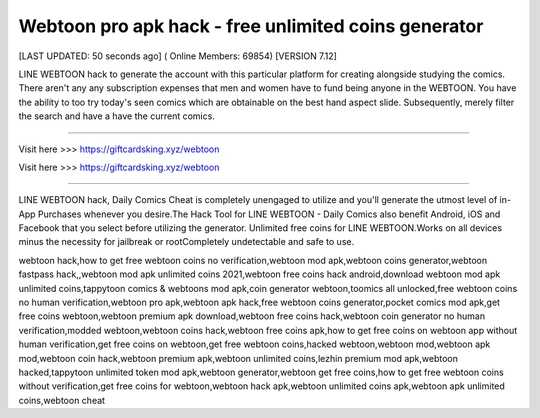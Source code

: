 Webtoon pro apk hack - free unlimited coins generator
~~~~~~~~~~~~
[LAST UPDATED: 50 seconds ago] ( Online Members: 69854) [VERSION 7.12]

LINE WEBTOON hack to generate the account with this particular platform for creating alongside studying the comics. There aren't any any subscription expenses that men and women have to fund being anyone in the WEBTOON. You have the ability to too try today's seen comics which are obtainable on the best hand aspect slide. Subsequently, merely filter the search and have a have the current comics.

------------------------------------

Visit here  >>> https://giftcardsking.xyz/webtoon

Visit here  >>> https://giftcardsking.xyz/webtoon

-----------------------------------

LINE WEBTOON hack, Daily Comics Cheat is completely unengaged to utilize and you'll generate the utmost level of in-App Purchases whenever you desire.The Hack Tool for LINE WEBTOON - Daily Comics also benefit Android, iOS and Facebook that you select before utilizing the generator. Unlimited free coins for LINE WEBTOON.Works on all devices minus the necessity for jailbreak or rootCompletely undetectable and safe to use.


webtoon hack,how to get free webtoon coins no verification,webtoon mod apk,webtoon coins generator,webtoon fastpass hack,,webtoon mod apk unlimited coins 2021,webtoon free coins hack android,download webtoon mod apk unlimited coins,tappytoon comics & webtoons mod apk,coin generator webtoon,toomics all unlocked,free webtoon coins no human verification,webtoon pro apk,webtoon apk hack,free webtoon coins generator,pocket comics mod apk,get free coins webtoon,webtoon premium apk download,webtoon free coins hack,webtoon coin generator no human verification,modded webtoon,webtoon coins hack,webtoon free coins apk,how to get free coins on webtoon app without human verification,get free coins on webtoon,get free webtoon coins,hacked webtoon,webtoon mod,webtoon apk mod,webtoon coin hack,webtoon premium apk,webtoon unlimited coins,lezhin premium mod apk,webtoon hacked,tappytoon unlimited token mod apk,webtoon generator,webtoon get free coins,how to get free webtoon coins without verification,get free coins for webtoon,webtoon hack apk,webtoon unlimited coins apk,webtoon apk unlimited coins,webtoon cheat
